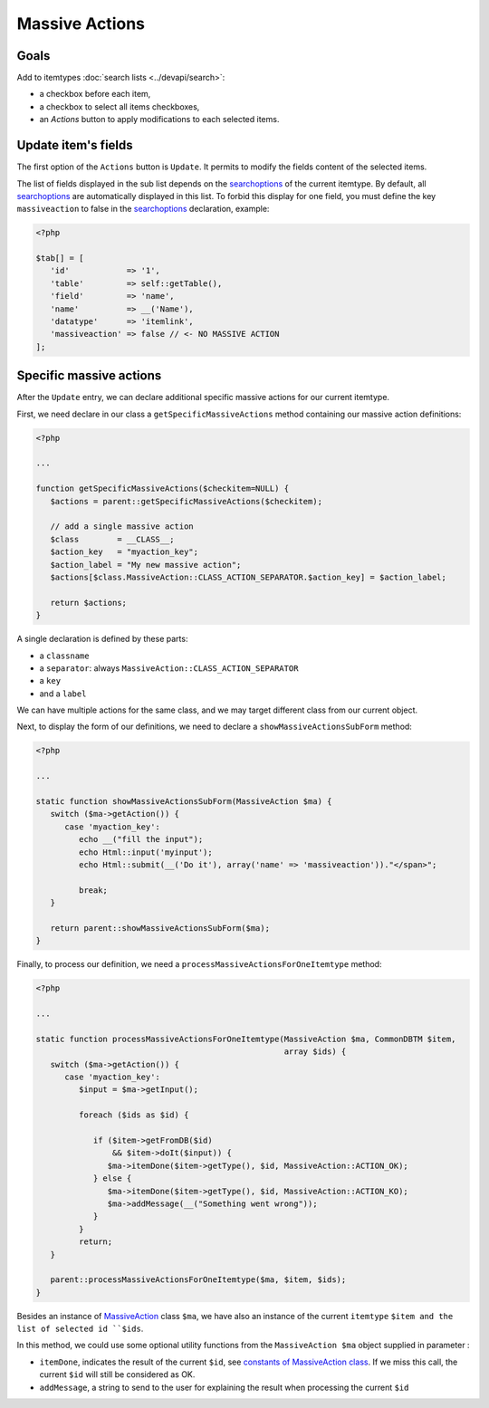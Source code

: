 .. _searchoptions: ../devapi/search#search-options

Massive Actions
---------------

.. image:: images/massiveactions.png
   :alt: Massive action controls

Goals
^^^^^

Add to itemtypes :doc:`search lists <../devapi/search>`:

- a checkbox before each item,
- a checkbox to select all items checkboxes,
- an `Actions` button to apply modifications to each selected items.

Update item's fields
^^^^^^^^^^^^^^^^^^^^

The first option of the ``Actions`` button is ``Update``.
It permits to modify the fields content of the selected items.

The list of fields displayed in the sub list depends on the searchoptions_ of the current itemtype.
By default, all searchoptions_ are automatically displayed in this list.
To forbid this display for one field, you must define the key ``massiveaction`` to false in the searchoptions_ declaration, example:

.. code-block:: php

   <?php

   $tab[] = [
      'id'            => '1',
      'table'         => self::getTable(),
      'field'         => 'name',
      'name'          => __('Name'),
      'datatype'      => 'itemlink',
      'massiveaction' => false // <- NO MASSIVE ACTION
   ];

.. _massiveactions_specific:

Specific massive actions
^^^^^^^^^^^^^^^^^^^^^^^^

After the ``Update`` entry, we can declare additional specific massive actions for our current itemtype.

First, we need declare in our class a ``getSpecificMassiveActions`` method containing our massive action definitions:

.. code-block:: php

   <?php

   ...

   function getSpecificMassiveActions($checkitem=NULL) {
      $actions = parent::getSpecificMassiveActions($checkitem);

      // add a single massive action
      $class        = __CLASS__;
      $action_key   = "myaction_key";
      $action_label = "My new massive action";
      $actions[$class.MassiveAction::CLASS_ACTION_SEPARATOR.$action_key] = $action_label;

      return $actions;
   }

A single declaration is defined by these parts:

- a ``classname``
- a ``separator``: always ``MassiveAction::CLASS_ACTION_SEPARATOR``
- a ``key``
- and a ``label``

We can have multiple actions for the same class, and we may target different class from our current object.

.. _massiveactions_specific_subform:

Next, to display the form of our definitions, we need to declare a ``showMassiveActionsSubForm`` method:

.. code-block:: php

   <?php

   ...

   static function showMassiveActionsSubForm(MassiveAction $ma) {
      switch ($ma->getAction()) {
         case 'myaction_key':
            echo __("fill the input");
            echo Html::input('myinput');
            echo Html::submit(__('Do it'), array('name' => 'massiveaction'))."</span>";

            break;
      }

      return parent::showMassiveActionsSubForm($ma);
   }

.. _massiveactions_specific_process:

Finally, to process our definition, we need a ``processMassiveActionsForOneItemtype`` method:


.. code-block:: php

   <?php

   ...

   static function processMassiveActionsForOneItemtype(MassiveAction $ma, CommonDBTM $item,
                                                       array $ids) {
      switch ($ma->getAction()) {
         case 'myaction_key':
            $input = $ma->getInput();

            foreach ($ids as $id) {

               if ($item->getFromDB($id)
                   && $item->doIt($input)) {
                  $ma->itemDone($item->getType(), $id, MassiveAction::ACTION_OK);
               } else {
                  $ma->itemDone($item->getType(), $id, MassiveAction::ACTION_KO);
                  $ma->addMessage(__("Something went wrong"));
               }
            }
            return;
      }

      parent::processMassiveActionsForOneItemtype($ma, $item, $ids);
   }

Besides an instance of `MassiveAction <https://forge.glpi-project.org/apidoc/class-MassiveAction.html>`_ class ``$ma``, we have also an instance of the current ``itemtype`` ``$item and the list of selected id ``$ids``.

In this method, we could use some optional utility functions from the ``MassiveAction $ma`` object supplied in parameter :

- ``itemDone``, indicates the result of the current ``$id``, see `constants of MassiveAction class <https://forge.glpi-project.org/apidoc/class-MassiveAction.html#constants>`_. If we miss this call, the current ``$id`` will still be considered as OK.
- ``addMessage``, a string to send to the user for explaining the result when processing the current ``$id``